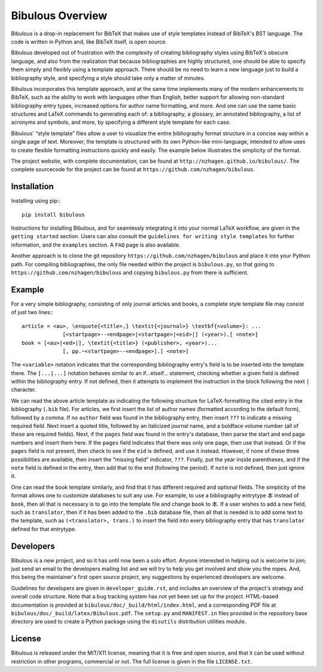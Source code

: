 =================
Bibulous Overview
=================

Bibulous is a drop-in replacement for BibTeX that makes use of style templates instead of BibTeX's BST language. The code is written in Python and, like BibTeX itself, is open source.

Bibulous developed out of frustration with the complexity of creating bibliography styles using BibTeX's obscure language, and also from the realization that because bibliographies are highly structured, one should be able to specify them simply and flexibly using a template approach. There should be no need to learn a new language just to build a bibliography style, and specifying a style should take only a matter of minutes.

Bibulous incorporates this template approach, and at the same time implements many of the modern enhancements to BibTeX, such as the ability to work with languages other than English, better support for allowing non-standard bibliography entry types, increased options for author name formatting, and more. And one can use the same basic structures and LaTeX commands to generating each of: a bibliography, a glossary, an annotated bibliography, a list of acronyms and symbols, and more, by specifying a different style template for each case.

Bibulous' “style template” files allow a user to visualize the entire bibliography format structure in a concise way within a single page of text. Moreover, the template is structured with its own Python-like mini-language, intended to allow uses to create flexible formatting instructions quickly and easily. The example below illustrates the simplicity of the format.

The project website, with complete documentation, can be found at ``http://nzhagen.github.io/bibulous/``. The complete sourcecode for the project can be found at ``https://github.com/nzhagen/bibulous``.

Installation
============

Installing using pip:::

   pip install bibulous

Instructions for installing Bibulous, and for seamlessly integrating it into your normal LaTeX workflow, are given in the ``getting started`` section. Users can also consult the ``guidelines for writing style templates`` for further information, and the ``examples`` section. A ``FAQ`` page is also available.

Another approach is to clone the git repository ``https://github.com/nzhagen/bibulous`` and place it into your Python path. For compiling bibliographies, the only file needed within the project is ``bibulous.py``, so that going to ``https://github.com/nzhagen/bibulous`` and copying ``bibulous.py`` from there is sufficient.

Example
=======

For a very simple bibliography, consisting of only journal articles and books, a complete style template file may consist of just two lines:::

   article = <au>, \enquote{<title>,} \textit{<journal>} \textbf{<volume>}: ...
                [<startpage>--<endpage>|<startpage>|<eid>|] (<year>).[ <note>]
   book = [<au>|<ed>|], \textit{<title>} (<publisher>, <year>)...
                [, pp.~<startpage>--<endpage>].[ <note>]

The ``<variable>`` notation indicates that the corresponding bibliography entry's field is to be inserted into the template there. The ``[...|...]`` notation behaves similar to an if...elseif... statement, checking whether a given field is defined within the bibliography entry. If not defined, then it attempts to implement the instruction in the block following the next ``|`` character.

We can read the above article template as indicating the following structure for LaTeX-formatting the cited entry in the bibliography (``.bib`` file). For articles, we first insert the list of author names (formatted according to the default form), followed by a comma. If no ``author`` field was found in the bibliography entry, then insert ``???`` to indicate a missing required field. Next insert a quoted title, followed by an italicized journal name, and a boldface volume number (all of these are required fields). Next, if the ``pages`` field was found in the entry's database, then parse the start and end page numbers and insert them here. If the ``pages`` field indicates that there was only one page, then use that instead. Or if the ``pages`` field is not present, then check to see if the ``eid`` is defined, and use it instead. However, if none of these three possibilities are available, then insert the “missing field” indicator, ``???``. Finally, put the year inside parentheses, and if the ``note`` field is defined in the entry, then add that to the end (following the period). If ``note`` is not defined, then just ignore it.

One can read the book template similarly, and find that it has different required and optional fields. The simplicity of the format allows one to customize databases to suit any use. For example, to use a bibliography entrytype ``本`` instead of ``book``, then all that is necessary is to go into the template file and change ``book`` to ``本``. If a user wishes to add a new field, such as ``translator``, then if it has been added to the ``.bib`` database file, then all that is needed is to add some text to the template, such as ``(<translator>, trans.)`` to insert the field into every bibliography entry that has ``translator`` defined for that entrytype.

Developers
==========

Bibulous is a new project, and so it has until now been a solo effort. Anyone interested in helping out is welcome to join; just send an email to the developers mailing list and we will try to help you get involved and show you the ropes. And, this being the maintainer's first open source project, any suggestions by experienced developers are welcome.

Guidelines for developers are given in ``developer_guide.rst``, and includes an overview of the project's strategy and overall code structure. Note that a bug tracking system has not yet been set up for the project. HTML-based documentation is provided at ``bibulous/doc/_build/html/index.html``, and a corresponding PDF file at ``bibulous/doc/_build/latex/Bibulous.pdf``. The ``setup.py`` and ``MANIFEST.in`` files provided in the repository base directory are used to create a Python package using the ``disutils`` distribution utilities module.

License
=======

Bibulous is released under the MIT/X11 license, meaning that it is free and open source, and that it can be used without restriction in other programs, commercial or not. The full license is given in the file ``LICENSE.txt``.

